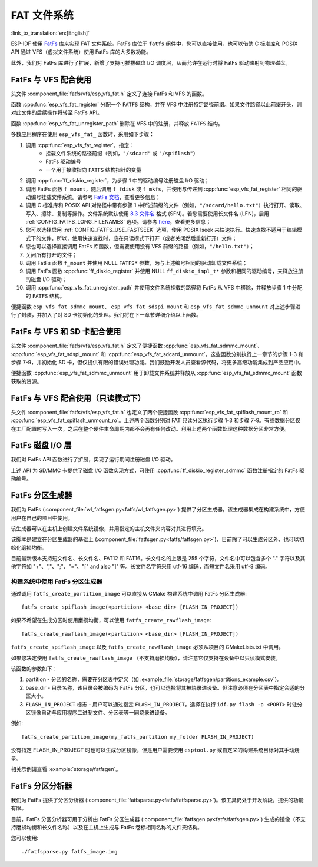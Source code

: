 FAT 文件系统
======================

:link_to_translation:`en:[English]`

ESP-IDF 使用 `FatFs <http://elm-chan.org/fsw/ff/00index_e.html>`_ 库来实现 FAT 文件系统。FatFs 库位于 ``fatfs`` 组件中，您可以直接使用，也可以借助 C 标准库和 POSIX API 通过 VFS（虚拟文件系统）使用 FatFs 库的大多数功能。

此外，我们对 FatFs 库进行了扩展，新增了支持可插拔磁盘 I/O 调度层，从而允许在运行时将 FatFs 驱动映射到物理磁盘。


FatFs 与 VFS 配合使用
----------------------------

头文件 :component_file:`fatfs/vfs/esp_vfs_fat.h` 定义了连接 FatFs 和 VFS 的函数。

函数 :cpp:func:`esp_vfs_fat_register` 分配一个 ``FATFS`` 结构，并在 VFS 中注册特定路径前缀。如果文件路径以此前缀开头，则对此文件的后续操作将转至 FatFs API。

函数 :cpp:func:`esp_vfs_fat_unregister_path` 删除在 VFS 中的注册，并释放 ``FATFS`` 结构。

多数应用程序在使用 ``esp_vfs_fat_`` 函数时，采用如下步骤：

1. 调用 :cpp:func:`esp_vfs_fat_register`，指定：
    - 挂载文件系统的路径前缀（例如，``"/sdcard"`` 或 ``"/spiflash"``）
    - FatFs 驱动编号
    - 一个用于接收指向 ``FATFS`` 结构指针的变量

2. 调用 :cpp:func:`ff_diskio_register`，为步骤 1 中的驱动编号注册磁盘 I/O 驱动；

3. 调用 FatFs 函数 ``f_mount``，随后调用 ``f_fdisk`` 或 ``f_mkfs``，并使用与传递到 :cpp:func:`esp_vfs_fat_register` 相同的驱动编号挂载文件系统。请参考 `FatFs 文档 <http://www.elm-chan.org/fsw/ff/doc/mount.html>`_，查看更多信息；

4. 调用 C 标准库和 POSIX API 对路径中带有步骤 1 中所述前缀的文件（例如，``"/sdcard/hello.txt"``）执行打开、读取、写入、擦除、复制等操作。文件系统默认使用 `8.3 文件名 <https://en.wikipedia.org/wiki/8.3_filename>`_ 格式 (SFN)。若您需要使用长文件名 (LFN)，启用 :ref:`CONFIG_FATFS_LONG_FILENAMES` 选项。请参考 `here <http://elm-chan.org/fsw/ff/doc/filename.html>`_，查看更多信息；

5. 您可以选择启用 :ref:`CONFIG_FATFS_USE_FASTSEEK` 选项，使用 POSIX lseek 来快速执行。快速查找不适用于编辑模式下的文件，所以，使用快速查找时，应在只读模式下打开（或者关闭然后重新打开）文件；

6. 您也可以选择直接调用 FatFs 库函数，但需要使用没有 VFS 前缀的路径（例如，``"/hello.txt"``）；

7. 关闭所有打开的文件；

8. 调用 FatFs 函数 ``f_mount`` 并使用 NULL ``FATFS*`` 参数，为与上述编号相同的驱动卸载文件系统；

9. 调用 FatFs 函数 :cpp:func:`ff_diskio_register` 并使用 NULL ``ff_diskio_impl_t*`` 参数和相同的驱动编号，来释放注册的磁盘 I/O 驱动；

10. 调用 :cpp:func:`esp_vfs_fat_unregister_path` 并使用文件系统挂载的路径将 FatFs 从 VFS 中移除，并释放步骤 1 中分配的 ``FATFS`` 结构。

便捷函数 ``esp_vfs_fat_sdmmc_mount``、 ``esp_vfs_fat_sdspi_mount`` 和 ``esp_vfs_fat_sdmmc_unmount`` 对上述步骤进行了封装，并加入了对 SD 卡初始化的处理。我们将在下一章节详细介绍以上函数。

.. doxygenfunction:: esp_vfs_fat_register
.. doxygenfunction:: esp_vfs_fat_unregister_path


FatFs 与 VFS 和 SD 卡配合使用
---------------------------------

头文件 :component_file:`fatfs/vfs/esp_vfs_fat.h` 定义了便捷函数 :cpp:func:`esp_vfs_fat_sdmmc_mount`、 :cpp:func:`esp_vfs_fat_sdspi_mount` 和 :cpp:func:`esp_vfs_fat_sdcard_unmount`。这些函数分别执行上一章节的步骤 1-3 和步骤 7-9，并初始化 SD 卡，但仅提供有限的错误处理功能。我们鼓励开发人员查看源代码，将更多高级功能集成到产品应用中。

便捷函数 :cpp:func:`esp_vfs_fat_sdmmc_unmount` 用于卸载文件系统并释放从 :cpp:func:`esp_vfs_fat_sdmmc_mount` 函数获取的资源。

.. doxygenfunction:: esp_vfs_fat_sdmmc_mount
.. doxygenfunction:: esp_vfs_fat_sdmmc_unmount
.. doxygenfunction:: esp_vfs_fat_sdspi_mount
.. doxygenstruct:: esp_vfs_fat_mount_config_t
    :members:
.. doxygenfunction:: esp_vfs_fat_sdcard_unmount


FatFs 与 VFS 配合使用（只读模式下）
--------------------------------------

头文件 :component_file:`fatfs/vfs/esp_vfs_fat.h` 也定义了两个便捷函数 :cpp:func:`esp_vfs_fat_spiflash_mount_ro` 和 :cpp:func:`esp_vfs_fat_spiflash_unmount_ro`。上述两个函数分别对 FAT 只读分区执行步骤 1-3 和步骤 7-9。有些数据分区仅在工厂配置时写入一次，之后在整个硬件生命周期内都不会再有任何改动。利用上述两个函数处理这种数据分区非常方便。

.. doxygenfunction:: esp_vfs_fat_spiflash_mount_ro
.. doxygenfunction:: esp_vfs_fat_spiflash_unmount_ro


FatFs 磁盘 I/O 层
-------------------

我们对 FatFs API 函数进行了扩展，实现了运行期间注册磁盘 I/O 驱动。

上述 API 为 SD/MMC 卡提供了磁盘 I/O 函数实现方式，可使用 :cpp:func:`ff_diskio_register_sdmmc` 函数注册指定的 FatFs 驱动编号。

.. doxygenfunction:: ff_diskio_register
.. doxygenstruct:: ff_diskio_impl_t
    :members:
.. doxygenfunction:: ff_diskio_register_sdmmc
.. doxygenfunction:: ff_diskio_register_wl_partition
.. doxygenfunction:: ff_diskio_register_raw_partition


FatFs 分区生成器
-------------------------

我们为 FatFs (:component_file:`wl_fatfsgen.py<fatfs/wl_fatfsgen.py>`) 提供了分区生成器，该生成器集成在构建系统中，方便用户在自己的项目中使用。

该生成器可以在主机上创建文件系统镜像，并用指定的主机文件夹内容对其进行填充。

该脚本是建立在分区生成器的基础上 (:component_file:`fatfsgen.py<fatfs/fatfsgen.py>`)，目前除了可以生成分区外，也可以初始化磨损均衡。

目前最新版本支持短文件名、长文件名、FAT12 和 FAT16。长文件名的上限是 255 个字符，文件名中可以包含多个 "." 字符以及其他字符如 "+"、","、";"、"="、"[" and also "]" 等。长文件名字符采用 utf-16 编码，而短文件名采用 utf-8 编码。

构建系统中使用 FatFs 分区生成器
^^^^^^^^^^^^^^^^^^^^^^^^^^^^^^^^^^^^^^^^^^

通过调用 ``fatfs_create_partition_image`` 可以直接从 CMake 构建系统中调用 FatFs 分区生成器::

    fatfs_create_spiflash_image(<partition> <base_dir> [FLASH_IN_PROJECT])

如果不希望在生成分区时使用磨损均衡，可以使用 ``fatfs_create_rawflash_image``::

    fatfs_create_rawflash_image(<partition> <base_dir> [FLASH_IN_PROJECT])

``fatfs_create_spiflash_image`` 以及 ``fatfs_create_rawflash_image`` 必须从项目的 CMakeLists.txt 中调用。

如果您决定使用 ``fatfs_create_rawflash_image`` （不支持磨损均衡），请注意它仅支持在设备中以只读模式安装。


该函数的参数如下：

1. partition - 分区的名称，需要在分区表中定义（如 :example_file:`storage/fatfsgen/partitions_example.csv`）。

2. base_dir - 目录名称，该目录会被编码为 FatFs 分区，也可以选择将其被烧录进设备。但注意必须在分区表中指定合适的分区大小。

3. ``FLASH_IN_PROJECT`` 标志 - 用户可以通过指定 ``FLASH_IN_PROJECT``，选择在执行 ``idf.py flash -p <PORT>`` 时让分区镜像自动与应用程序二进制文件、分区表等一同烧录进设备。

例如::

    fatfs_create_partition_image(my_fatfs_partition my_folder FLASH_IN_PROJECT)

没有指定 FLASH_IN_PROJECT 时也可以生成分区镜像，但是用户需要使用 ``esptool.py`` 或自定义的构建系统目标对其手动烧录。

相关示例请查看 :example:`storage/fatfsgen`。


FatFs 分区分析器
------------------

我们为 FatFs 提供了分区分析器 (:component_file:`fatfsparse.py<fatfs/fatfsparse.py>`)。该工具仍处于开发阶段，提供的功能有限。

目前，FatFs 分区分析器可用于分析由 FatFs 分区生成器 (:component_file:`fatfsgen.py<fatfs/fatfsgen.py>`) 生成的镜像（不支持磨损均衡和长文件名称）以及在主机上生成与 FatFs 卷标相同名称的文件夹结构。

您可以使用::

    ./fatfsparse.py fatfs_image.img
